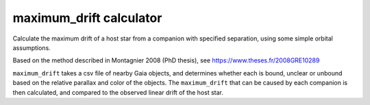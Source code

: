 ###############
maximum_drift calculator
###############

Calculate the maximum drift of a host star from a companion with specified separation, using some simple orbital assumptions.

Based on the method described in Montagnier 2008 (PhD thesis), see https://www.theses.fr/2008GRE10289

``maximum_drift`` takes a csv file of nearby Gaia objects, and determines whether each is bound, unclear or unbound based on the relative parallax and color of the objects. The ``maximum_drift`` that can be caused by each companion is then calculated, and compared to the observed linear drift of the host star.
